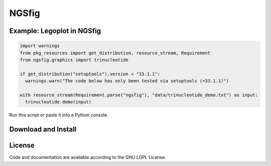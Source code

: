 
============================
NGSfig
============================


Example: Legoplot in NGSfig
----------------------------------

.. code-block:: python

  import warnings
  from pkg_resources import get_distribution, resource_stream, Requirement
  from ngsfig.graphics import trinucleotide

  if get_distribution("setuptools").version < "33.1.1":
    warnings.warn("The code below has only been tested via setuptools (=33.1.1)")
  
  with resource_stream(Requirement.parse("ngsfig"), "data/trinucleotide_demo.txt") as input:
    trinucleotide.demo(input)

Run this script or paste it into a Python console.


.. class:: no-web

  .. image:: https://raw.githubusercontent.com/xiaobeizhao/ngsfigpy/master/data/trinucleotide_demo.png
    :alt: NGSfig | Legoplot
    :width: 100%
    :align: center

.. class:: no-web no-pdf

           
Download and Install
--------------------
.. __: https://github.com/xiaobeizhao/ngsfigpy

License
-------
Code and documentation are available according to the GNU LGPL License.


